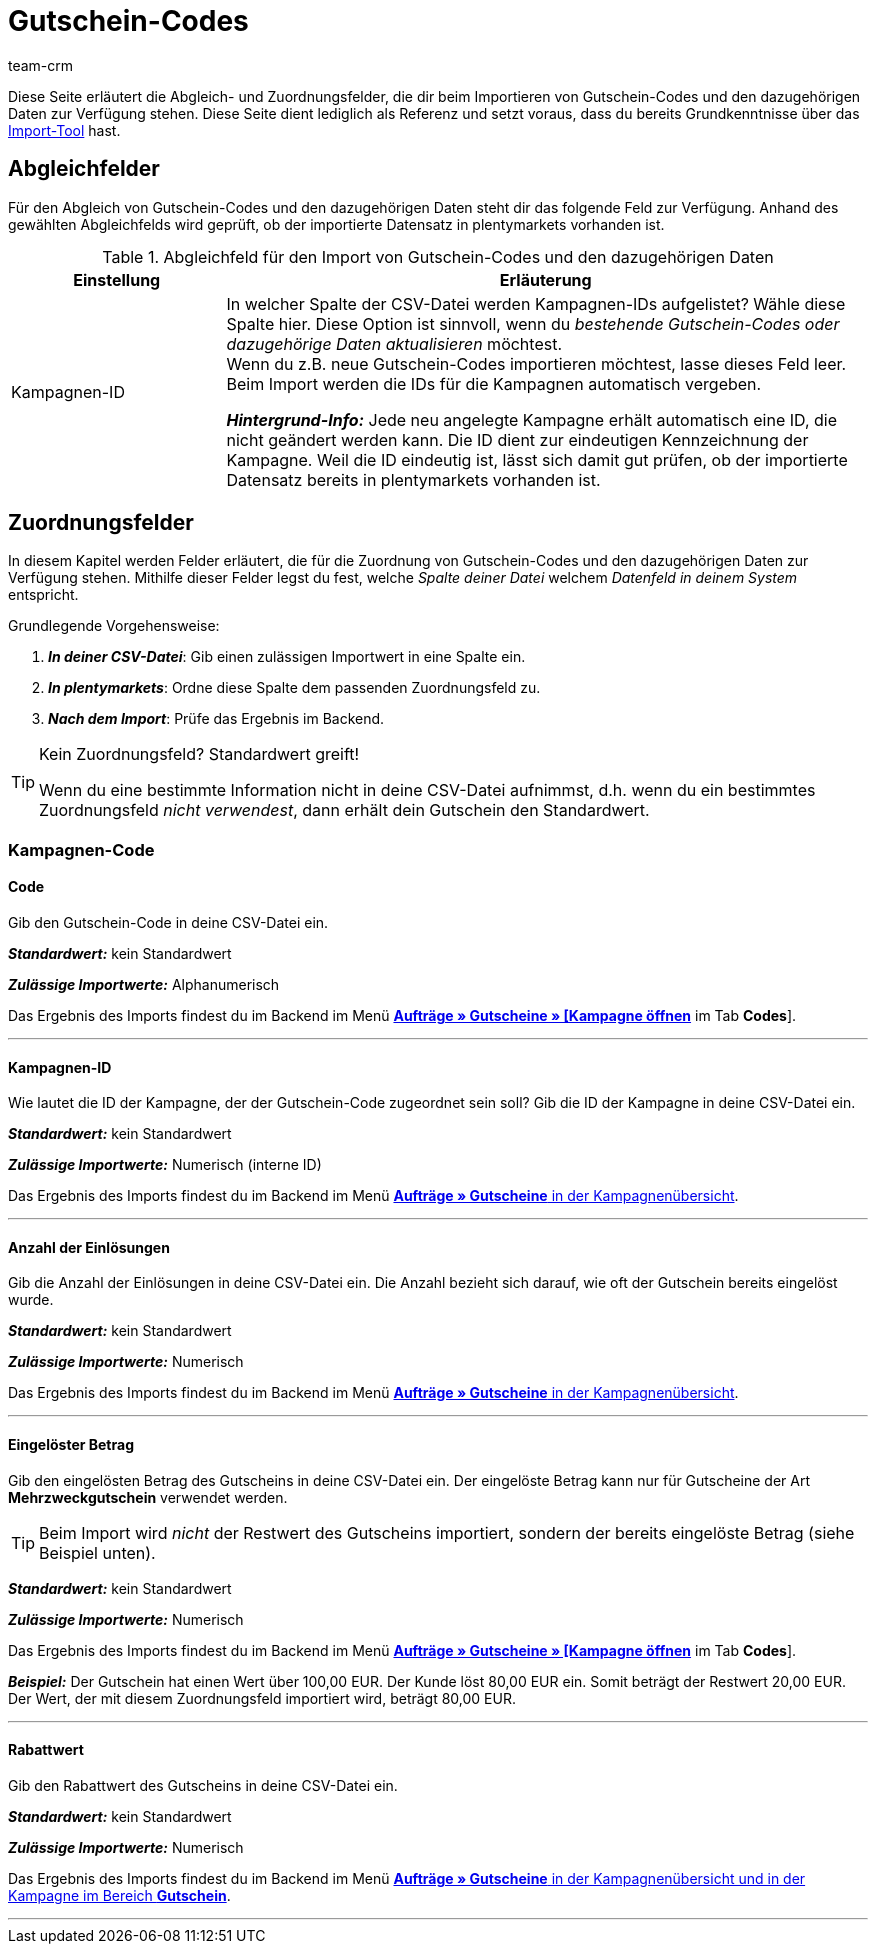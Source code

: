 = Gutschein-Codes
:keywords: Gutschein-Codes importieren, Gutscheine importieren
:id: 5YTZP74
:author: team-crm

Diese Seite erläutert die Abgleich- und Zuordnungsfelder, die dir beim Importieren von Gutschein-Codes und den dazugehörigen Daten zur Verfügung stehen. Diese Seite dient lediglich als Referenz und setzt voraus, dass du bereits Grundkenntnisse über das xref:daten:ElasticSync.adoc#[Import-Tool] hast.

[#abgleichfelder]
== Abgleichfelder

Für den Abgleich von Gutschein-Codes und den dazugehörigen Daten steht dir das folgende Feld zur Verfügung. Anhand des gewählten Abgleichfelds wird geprüft, ob der importierte Datensatz in plentymarkets vorhanden ist.

[[tabelle-abgleichfeld-gutschein-codes]]
.Abgleichfeld für den Import von Gutschein-Codes und den dazugehörigen Daten
[cols="1,3"]
|===
|Einstellung |Erläuterung

|Kampagnen-ID
|In welcher Spalte der CSV-Datei werden Kampagnen-IDs aufgelistet? Wähle diese Spalte hier. Diese Option ist sinnvoll, wenn du _bestehende Gutschein-Codes oder dazugehörige Daten aktualisieren_ möchtest. +
Wenn du z.B. neue Gutschein-Codes importieren möchtest, lasse dieses Feld leer. Beim Import werden die IDs für die Kampagnen automatisch vergeben.

*_Hintergrund-Info:_* Jede neu angelegte Kampagne erhält automatisch eine ID, die nicht geändert werden kann. Die ID dient zur eindeutigen Kennzeichnung der Kampagne. Weil die ID eindeutig ist, lässt sich damit gut prüfen, ob der importierte Datensatz bereits in plentymarkets vorhanden ist.
|===

[#zuordnungsfelder]
== Zuordnungsfelder

In diesem Kapitel werden Felder erläutert, die für die Zuordnung von Gutschein-Codes und den dazugehörigen Daten zur Verfügung stehen. Mithilfe dieser Felder legst du fest, welche _Spalte deiner Datei_ welchem _Datenfeld in deinem System_ entspricht.

[.instruction]
Grundlegende Vorgehensweise:

. *_In deiner CSV-Datei_*: Gib einen zulässigen Importwert in eine Spalte ein.
. *_In plentymarkets_*: Ordne diese Spalte dem passenden Zuordnungsfeld zu.
. *_Nach dem Import_*: Prüfe das Ergebnis im Backend.

[TIP]
.Kein Zuordnungsfeld? Standardwert greift!
====
Wenn du eine bestimmte Information nicht in deine CSV-Datei aufnimmst, d.h. wenn du ein bestimmtes Zuordnungsfeld _nicht verwendest_, dann erhält dein Gutschein den Standardwert.
====

[#kampagnen-code]
=== Kampagnen-Code

[#code]
==== Code

Gib den Gutschein-Code in deine CSV-Datei ein.

*_Standardwert:_* kein Standardwert

*_Zulässige Importwerte:_* Alphanumerisch

Das Ergebnis des Imports findest du im Backend im Menü xref:auftraege:gutscheine.adoc#gutschein-codes-generieren[*Aufträge » Gutscheine » [Kampagne öffnen]* im Tab *Codes*].

'''

[#kampagnen-id]
==== Kampagnen-ID

Wie lautet die ID der Kampagne, der der Gutschein-Code zugeordnet sein soll? Gib die ID der Kampagne in deine CSV-Datei ein.

*_Standardwert:_* kein Standardwert

*_Zulässige Importwerte:_* Numerisch (interne ID)

Das Ergebnis des Imports findest du im Backend im Menü xref:auftraege:gutscheine.adoc#kampagne-erstellen[*Aufträge » Gutscheine* in der Kampagnenübersicht].

'''

[#anzahl-einloesungen]
==== Anzahl der Einlösungen

Gib die Anzahl der Einlösungen in deine CSV-Datei ein. Die Anzahl bezieht sich darauf, wie oft der Gutschein bereits eingelöst wurde.

*_Standardwert:_* kein Standardwert

*_Zulässige Importwerte:_* Numerisch

Das Ergebnis des Imports findest du im Backend im Menü xref:auftraege:gutscheine.adoc#kampagne-erstellen[*Aufträge » Gutscheine* in der Kampagnenübersicht].

'''

[#eingeloester-betrag]
==== Eingelöster Betrag

Gib den eingelösten Betrag des Gutscheins in deine CSV-Datei ein. Der eingelöste Betrag kann nur für Gutscheine der Art *Mehrzweckgutschein* verwendet werden.

[TIP]
Beim Import wird _nicht_ der Restwert des Gutscheins importiert, sondern der bereits eingelöste Betrag (siehe Beispiel unten).

*_Standardwert:_* kein Standardwert

*_Zulässige Importwerte:_* Numerisch

Das Ergebnis des Imports findest du im Backend im Menü xref:auftraege:gutscheine.adoc#gutschein-codes-generieren[*Aufträge » Gutscheine » [Kampagne öffnen]* im Tab *Codes*].

*_Beispiel:_* Der Gutschein hat einen Wert über 100,00 EUR. Der Kunde löst 80,00 EUR ein. Somit beträgt der Restwert 20,00 EUR. Der Wert, der mit diesem Zuordnungsfeld importiert wird, beträgt 80,00 EUR.

'''

[#rabattwert]
==== Rabattwert

Gib den Rabattwert des Gutscheins in deine CSV-Datei ein.

*_Standardwert:_* kein Standardwert

*_Zulässige Importwerte:_* Numerisch

Das Ergebnis des Imports findest du im Backend im Menü xref:auftraege:gutscheine.adoc#intable-gutscheinkampagne-rabattwert[*Aufträge » Gutscheine* in der Kampagnenübersicht und in der Kampagne im Bereich *Gutschein*].

'''
